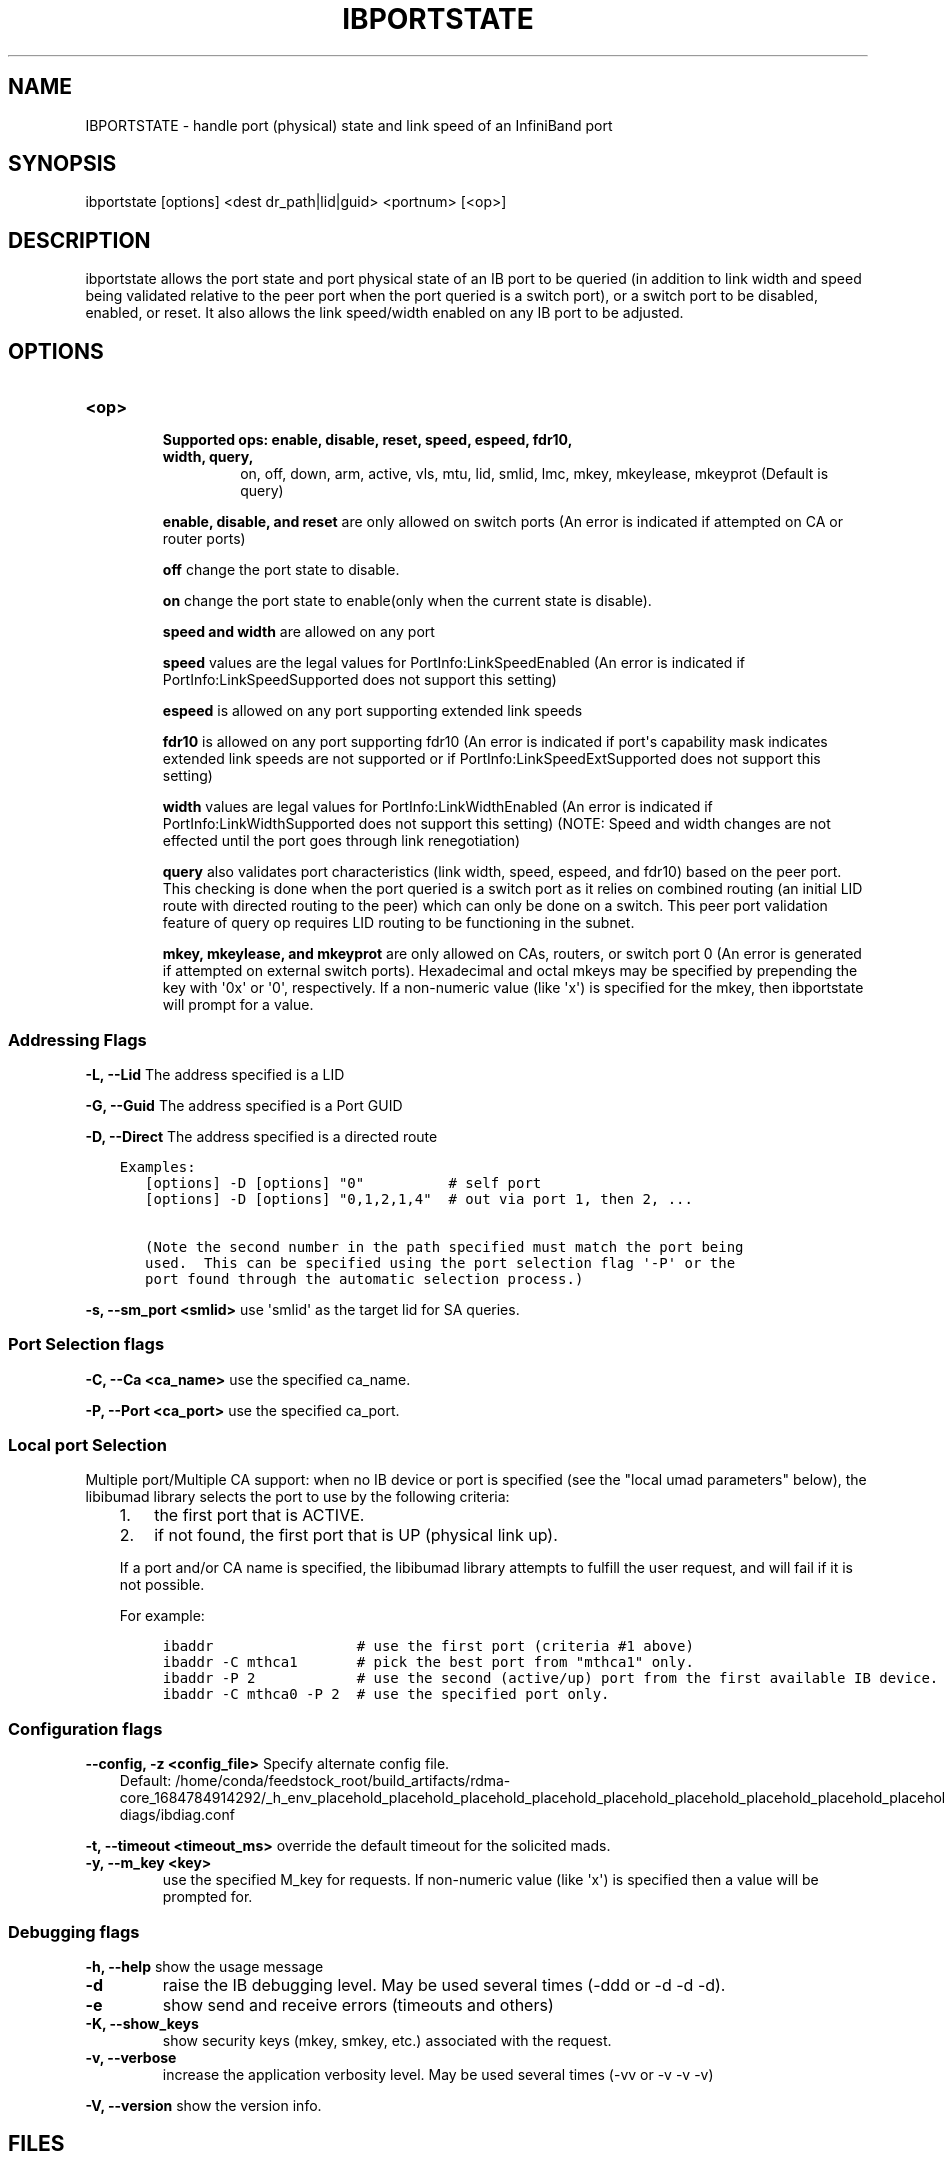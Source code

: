 .\" Man page generated from reStructuredText.
.
.TH IBPORTSTATE 8 "2013-03-26" "" "Open IB Diagnostics"
.SH NAME
IBPORTSTATE \- handle port (physical) state and link speed of an InfiniBand port
.
.nr rst2man-indent-level 0
.
.de1 rstReportMargin
\\$1 \\n[an-margin]
level \\n[rst2man-indent-level]
level margin: \\n[rst2man-indent\\n[rst2man-indent-level]]
-
\\n[rst2man-indent0]
\\n[rst2man-indent1]
\\n[rst2man-indent2]
..
.de1 INDENT
.\" .rstReportMargin pre:
. RS \\$1
. nr rst2man-indent\\n[rst2man-indent-level] \\n[an-margin]
. nr rst2man-indent-level +1
.\" .rstReportMargin post:
..
.de UNINDENT
. RE
.\" indent \\n[an-margin]
.\" old: \\n[rst2man-indent\\n[rst2man-indent-level]]
.nr rst2man-indent-level -1
.\" new: \\n[rst2man-indent\\n[rst2man-indent-level]]
.in \\n[rst2man-indent\\n[rst2man-indent-level]]u
..
.SH SYNOPSIS
.sp
ibportstate [options] <dest dr_path|lid|guid> <portnum> [<op>]
.SH DESCRIPTION
.sp
ibportstate allows the port state and port physical state of an IB port
to be queried (in addition to link width and speed being validated
relative to the peer port when the port queried is a switch port),
or a switch port to be disabled, enabled, or reset. It
also allows the link speed/width enabled on any IB port to be adjusted.
.SH OPTIONS
.INDENT 0.0
.TP
.B \fB<op>\fP
.INDENT 7.0
.TP
.B Supported ops: enable, disable, reset, speed, espeed, fdr10, width, query,
on, off, down, arm, active, vls, mtu, lid, smlid, lmc,
mkey, mkeylease, mkeyprot
(Default is query)
.UNINDENT
.sp
\fBenable, disable, and reset\fP are only allowed on switch ports (An
error is indicated if attempted on CA or router ports)
.sp
\fBoff\fP change the port state to disable.
.sp
\fBon\fP change the port state to enable(only when the current state is disable).
.sp
\fBspeed and width\fP are allowed on any port
.sp
\fBspeed\fP values are the legal values for PortInfo:LinkSpeedEnabled (An
error is indicated if PortInfo:LinkSpeedSupported does not support this
setting)
.sp
\fBespeed\fP is allowed on any port supporting extended link speeds
.sp
\fBfdr10\fP is allowed on any port supporting fdr10 (An error is
indicated if port\(aqs capability mask indicates extended link speeds are
not supported or if PortInfo:LinkSpeedExtSupported does not support
this setting)
.sp
\fBwidth\fP values are legal values for PortInfo:LinkWidthEnabled (An
error is indicated if PortInfo:LinkWidthSupported does not support this
setting) (NOTE: Speed and width changes are not effected until the port
goes through link renegotiation)
.sp
\fBquery\fP also validates port characteristics (link width, speed,
espeed, and fdr10) based on the peer port. This checking is done when
the port queried is a switch port as it relies on combined routing (an
initial LID route with directed routing to the peer) which can only be
done on a switch. This peer port validation feature of query op
requires LID routing to be functioning in the subnet.
.sp
\fBmkey, mkeylease, and mkeyprot\fP are only allowed on CAs, routers, or
switch port 0 (An error is generated if attempted on external switch
ports).  Hexadecimal and octal mkeys may be specified by prepending the
key with \(aq0x\(aq or \(aq0\(aq, respectively.  If a non\-numeric value (like \(aqx\(aq)
is specified for the mkey, then ibportstate will prompt for a value.
.UNINDENT
.SS Addressing Flags
.\" Define the common option -L
.
.sp
\fB\-L, \-\-Lid\fP   The address specified is a LID
.\" Define the common option -G
.
.sp
\fB\-G, \-\-Guid\fP     The address specified is a Port GUID
.\" Define the common option -D for Directed routes
.
.sp
\fB\-D, \-\-Direct\fP     The address specified is a directed route
.INDENT 0.0
.INDENT 3.5
.sp
.nf
.ft C
Examples:
   [options] \-D [options] "0"          # self port
   [options] \-D [options] "0,1,2,1,4"  # out via port 1, then 2, ...

   (Note the second number in the path specified must match the port being
   used.  This can be specified using the port selection flag \(aq\-P\(aq or the
   port found through the automatic selection process.)
.ft P
.fi
.UNINDENT
.UNINDENT
.\" Define the common option -s
.
.sp
\fB\-s, \-\-sm_port <smlid>\fP     use \(aqsmlid\(aq as the target lid for SA queries.
.SS Port Selection flags
.\" Define the common option -C
.
.sp
\fB\-C, \-\-Ca <ca_name>\fP    use the specified ca_name.
.\" Define the common option -P
.
.sp
\fB\-P, \-\-Port <ca_port>\fP    use the specified ca_port.
.\" Explanation of local port selection
.
.SS Local port Selection
.sp
Multiple port/Multiple CA support: when no IB device or port is specified
(see the "local umad parameters" below), the libibumad library
selects the port to use by the following criteria:
.INDENT 0.0
.INDENT 3.5
.INDENT 0.0
.IP 1. 3
the first port that is ACTIVE.
.IP 2. 3
if not found, the first port that is UP (physical link up).
.UNINDENT
.sp
If a port and/or CA name is specified, the libibumad library attempts
to fulfill the user request, and will fail if it is not possible.
.sp
For example:
.INDENT 0.0
.INDENT 3.5
.sp
.nf
.ft C
ibaddr                 # use the first port (criteria #1 above)
ibaddr \-C mthca1       # pick the best port from "mthca1" only.
ibaddr \-P 2            # use the second (active/up) port from the first available IB device.
ibaddr \-C mthca0 \-P 2  # use the specified port only.
.ft P
.fi
.UNINDENT
.UNINDENT
.UNINDENT
.UNINDENT
.SS Configuration flags
.\" Define the common option -z
.
.sp
\fB\-\-config, \-z  <config_file>\fP Specify alternate config file.
.INDENT 0.0
.INDENT 3.5
Default: /home/conda/feedstock_root/build_artifacts/rdma\-core_1684784914292/_h_env_placehold_placehold_placehold_placehold_placehold_placehold_placehold_placehold_placehold_placehold_placehold_placehold_placehold_placehold_placehold_placehold_placehold_placehold_p/etc/infiniband\-diags/ibdiag.conf
.UNINDENT
.UNINDENT
.\" Define the common option -t
.
.sp
\fB\-t, \-\-timeout <timeout_ms>\fP override the default timeout for the solicited mads.
.\" Define the common option -y
.
.INDENT 0.0
.TP
.B \fB\-y, \-\-m_key <key>\fP
use the specified M_key for requests. If non\-numeric value (like \(aqx\(aq)
is specified then a value will be prompted for.
.UNINDENT
.SS Debugging flags
.\" Define the common option -h
.
.sp
\fB\-h, \-\-help\fP      show the usage message
.\" Define the common option -d
.
.INDENT 0.0
.TP
.B \-d
raise the IB debugging level.
May be used several times (\-ddd or \-d \-d \-d).
.UNINDENT
.\" Define the common option -e
.
.INDENT 0.0
.TP
.B \-e
show send and receive errors (timeouts and others)
.UNINDENT
.\" Define the common option -K
.
.INDENT 0.0
.TP
.B \fB\-K, \-\-show_keys\fP
show security keys (mkey, smkey, etc.) associated with the request.
.UNINDENT
.\" Define the common option -v
.
.INDENT 0.0
.TP
.B \fB\-v, \-\-verbose\fP
increase the application verbosity level.
May be used several times (\-vv or \-v \-v \-v)
.UNINDENT
.\" Define the common option -V
.
.sp
\fB\-V, \-\-version\fP     show the version info.
.SH FILES
.\" Common text for the config file
.
.SS CONFIG FILE
.sp
/home/conda/feedstock_root/build_artifacts/rdma\-core_1684784914292/_h_env_placehold_placehold_placehold_placehold_placehold_placehold_placehold_placehold_placehold_placehold_placehold_placehold_placehold_placehold_placehold_placehold_placehold_placehold_p/etc/infiniband\-diags/ibdiag.conf
.sp
A global config file is provided to set some of the common options for all
tools.  See supplied config file for details.
.SH EXAMPLES
.INDENT 0.0
.TP
.B ::
ibportstate 3 1 disable                  # by lid
ibportstate \-G 0x2C9000100D051 1 enable  # by guid
ibportstate \-D 0 1                       # (query) by direct route
ibportstate 3 1 reset                    # by lid
ibportstate 3 1 speed 1                  # by lid
ibportstate 3 1 width 1                  # by lid
ibportstate \-D 0 1 lid 0x1234 arm        # by direct route
.UNINDENT
.SH AUTHOR
.INDENT 0.0
.TP
.B Hal Rosenstock
< \fI\%hal.rosenstock@gmail.com\fP >
.UNINDENT
.\" Generated by docutils manpage writer.
.
